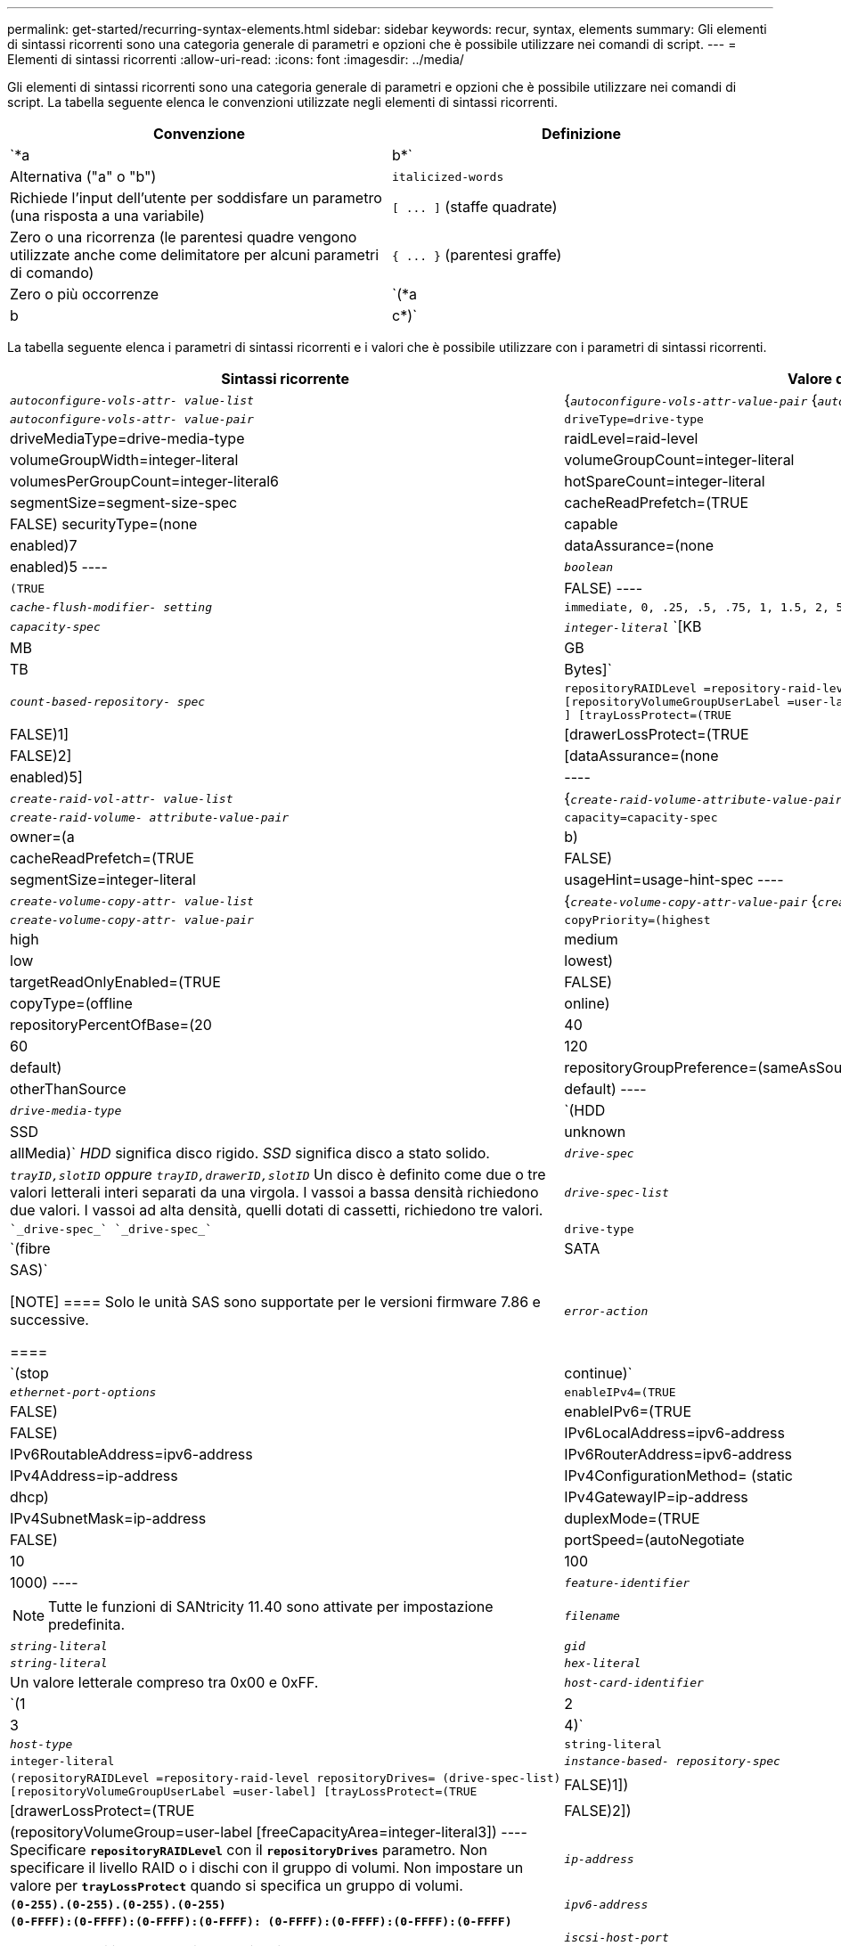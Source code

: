 ---
permalink: get-started/recurring-syntax-elements.html 
sidebar: sidebar 
keywords: recur, syntax, elements 
summary: Gli elementi di sintassi ricorrenti sono una categoria generale di parametri e opzioni che è possibile utilizzare nei comandi di script. 
---
= Elementi di sintassi ricorrenti
:allow-uri-read: 
:icons: font
:imagesdir: ../media/


[role="lead"]
Gli elementi di sintassi ricorrenti sono una categoria generale di parametri e opzioni che è possibile utilizzare nei comandi di script. La tabella seguente elenca le convenzioni utilizzate negli elementi di sintassi ricorrenti.

[cols="2*"]
|===
| Convenzione | Definizione 


 a| 
`*a | b*`
 a| 
Alternativa ("a" o "b")



 a| 
`italicized-words`
 a| 
Richiede l'input dell'utente per soddisfare un parametro (una risposta a una variabile)



 a| 
`+[ ... ]+` (staffe quadrate)
 a| 
Zero o una ricorrenza (le parentesi quadre vengono utilizzate anche come delimitatore per alcuni parametri di comando)



 a| 
`+{ ... }+` (parentesi graffe)
 a| 
Zero o più occorrenze



 a| 
`(*a | b | c*)`
 a| 
Scegliere solo una delle alternative

|===
La tabella seguente elenca i parametri di sintassi ricorrenti e i valori che è possibile utilizzare con i parametri di sintassi ricorrenti.

[cols="2*"]
|===
| Sintassi ricorrente | Valore della sintassi 


 a| 
`_autoconfigure-vols-attr- value-list_`
 a| 
{`_autoconfigure-vols-attr-value-pair_` {`_autoconfigure-vols-attr-value-pair_`}



 a| 
`_autoconfigure-vols-attr- value-pair_`
 a| 
[listing]
----
driveType=drive-type | driveMediaType=drive-media-type |
raidLevel=raid-level | volumeGroupWidth=integer-literal |
volumeGroupCount=integer-literal | volumesPerGroupCount=integer-literal6|
hotSpareCount=integer-literal | segmentSize=segment-size-spec | cacheReadPrefetch=(TRUE | FALSE)
securityType=(none | capable | enabled)7| dataAssurance=(none | enabled)5
----


 a| 
`_boolean_`
 a| 
[listing]
----
(TRUE | FALSE)
----


 a| 
`_cache-flush-modifier- setting_`
 a| 
[listing]
----
immediate, 0, .25, .5, .75, 1, 1.5, 2, 5, 10, 20, 60, 120, 300, 1200, 3600, infinite
----


 a| 
`_capacity-spec_`
 a| 
`_integer-literal_` `[KB | MB | GB | TB | Bytes]`



 a| 
`_count-based-repository- spec_`
 a| 
[listing]
----
repositoryRAIDLevel =repository-raid-level repositoryDriveCount=integer-literal
[repositoryVolumeGroupUserLabel =user-label] [driveType=drive-type4
] [trayLossProtect=(TRUE | FALSE)1] | [drawerLossProtect=(TRUE | FALSE)2] |
[dataAssurance=(none | enabled)5] |
----


 a| 
`_create-raid-vol-attr- value-list_`
 a| 
{`_create-raid-volume-attribute-value-pair_` {`_create-raid-volume-attribute-value-pair_`}



 a| 
`_create-raid-volume- attribute-value-pair_`
 a| 
[listing]
----
capacity=capacity-spec | owner=(a | b) |
cacheReadPrefetch=(TRUE | FALSE) | segmentSize=integer-literal |
usageHint=usage-hint-spec
----


 a| 
`_create-volume-copy-attr- value-list_`
 a| 
{`_create-volume-copy-attr-value-pair_` {`_create-volume-copy-attr-value-pair_`}



 a| 
`_create-volume-copy-attr- value-pair_`
 a| 
[listing]
----
copyPriority=(highest | high | medium | low | lowest) |
targetReadOnlyEnabled=(TRUE | FALSE) | copyType=(offline | online) |
repositoryPercentOfBase=(20 | 40 | 60 | 120 | default) |
repositoryGroupPreference=(sameAsSource | otherThanSource | default)
----


 a| 
`_drive-media-type_`
 a| 
`(HDD | SSD | unknown | allMedia)` _HDD_ significa disco rigido. _SSD_ significa disco a stato solido.



 a| 
`_drive-spec_`
 a| 
`_trayID,slotID` oppure `trayID,drawerID,slotID_` Un disco è definito come due o tre valori letterali interi separati da una virgola. I vassoi a bassa densità richiedono due valori. I vassoi ad alta densità, quelli dotati di cassetti, richiedono tre valori.



 a| 
`_drive-spec-list_`
 a| 
 `_drive-spec_` `_drive-spec_`



 a| 
`drive-type`
 a| 
`(fibre | SATA | SAS)`

[NOTE]
====
Solo le unità SAS sono supportate per le versioni firmware 7.86 e successive.

====


 a| 
`_error-action_`
 a| 
`(stop | continue)`



 a| 
`_ethernet-port-options_`
 a| 
[listing]
----
enableIPv4=(TRUE | FALSE) | enableIPv6=(TRUE | FALSE) |
IPv6LocalAddress=ipv6-address | IPv6RoutableAddress=ipv6-address |
IPv6RouterAddress=ipv6-address | IPv4Address=ip-address |
IPv4ConfigurationMethod= (static | dhcp) | IPv4GatewayIP=ip-address |
IPv4SubnetMask=ip-address | duplexMode=(TRUE | FALSE) | portSpeed=(autoNegotiate | 10 | 100 |
1000)
----


 a| 
`_feature-identifier_`
 a| 
[NOTE]
====
Tutte le funzioni di SANtricity 11.40 sono attivate per impostazione predefinita.

====


 a| 
`_filename_`
 a| 
`_string-literal_`



 a| 
`_gid_`
 a| 
`_string-literal_`



 a| 
`_hex-literal_`
 a| 
Un valore letterale compreso tra 0x00 e 0xFF.



 a| 
`_host-card-identifier_`
 a| 
`(1 | 2 | 3 | 4)`



 a| 
`_host-type_`
 a| 
`string-literal`| `integer-literal`



 a| 
`_instance-based- repository-spec_`
 a| 
[listing]
----
(repositoryRAIDLevel =repository-raid-level repositoryDrives= (drive-spec-list)
[repositoryVolumeGroupUserLabel =user-label] [trayLossProtect=(TRUE | FALSE)1]) |
[drawerLossProtect=(TRUE | FALSE)2]) | (repositoryVolumeGroup=user-label
[freeCapacityArea=integer-literal3])
----
Specificare `*repositoryRAIDLevel*` con il `*repositoryDrives*` parametro. Non specificare il livello RAID o i dischi con il gruppo di volumi. Non impostare un valore per `*trayLossProtect*` quando si specifica un gruppo di volumi.



 a| 
`_ip-address_`
 a| 
`*(0-255).(0-255).(0-255).(0-255)*`



 a| 
`_ipv6-address_`
 a| 
`*(0-FFFF):(0-FFFF):(0-FFFF):(0-FFFF): (0-FFFF):(0-FFFF):(0-FFFF):(0-FFFF)*`

Immettere tutti i 32 caratteri esadecimali.



 a| 
`_iscsi-host-port_`
 a| 
[listing]
----
(1 | 2 | 3 | 4)
----
Il numero della porta host potrebbe essere 2, 3 o 4, a seconda del tipo di controller utilizzato.



 a| 
`_iscsi-host-port-options_`
 a| 
[listing]
----
IPv4Address=ip-address | IPv6LocalAddress=ipv6-address |
IPv6RoutableAddress=ipv6-address | IPv6RouterAddress=ipv6-address |
enableIPv4=(TRUE | FALSE) | enableIPv6=(TRUE | FALSE) | enableIPv4Priority=(TRUE | FALSE) |
enableIPv6Priority=(TRUE | FALSE) | IPv4ConfigurationMethod=(static | dhcp) |
IPv6ConfigurationMethod= (static | auto) | IPv4GatewayIP=ip-address |
IPv6HopLimit=integer | IPv6NdDetectDuplicateAddress=integer |
IPv6NdReachableTime=time-interval | IPv6NdRetransmitTime=time-interval |
IPv6NdTimeOut=time-interval | IPv4Priority=integer |
IPv6Priority=integer | IPv4SubnetMask=ip-address |
IPv4VlanId=integer | IPv6VlanId=integer |
maxFramePayload=integer | tcpListeningPort=tcp-port-id |
portSpeed=(autoNegotiate | 1 | 10)
----


 a| 
`_iscsiSession_`
 a| 
[listing]
----
[session-identifier]
----


 a| 
`_nvsram-offset_`
 a| 
`_hex-literal_`



 a| 
`_nvsramBitSetting_`
 a| 
`_nvsram-mask, nvsram-value_` = `_0xhexadecimal, 0xhexadecimal_` | `_integer-literal_`

Il `_0xhexadecimal_` Il valore è in genere un valore compreso tra 0x00 e 0xFF.



 a| 
`_nvsramByteSetting_`
 a| 
`_nvsram-value_` = `_0xhexadecimal_` | `_integer-literal_`

Il `0xhexadecimal` Il valore è in genere un valore compreso tra 0x00 e 0xFF.



 a| 
`_portID_`
 a| 
[listing]
----
(0-127)
----


 a| 
`_raid-level_`
 a| 
[listing]
----
(0 | 1 | 3 | 5 | 6)
----


 a| 
`_recover-raid-volume-attr- value-list_`
 a| 
{`_recover-raid-volume-attr-value-pair_` {`_recover-raid-volume-attr-value-pair_`}



 a| 
`_recover-raid-volume-attr- value-pair_`
 a| 
[listing]
----
owner=(a|b) |cacheReadPrefetch=(TRUE | FALSE) | dataAssurance=(none | enabled)
----


 a| 
`_repository-raid-level_`
 a| 
[listing]
----
(1 | 3 | 5 | 6)
----


 a| 
`_repository-spec_`
 a| 
`instance-based-repository-spec` | `count-based-repository-spec`



 a| 
`_segment-size-spec_`
 a| 
`_integer-literal_` - tutte le capacità sono in base 2.



 a| 
`_serial-number_`
 a| 
[listing]
----
string-literal
----


 a| 
`_slotID_`
 a| 
Per i vassoi ad alta capacità, specificare il valore dell'ID vassoio, il valore dell'ID cassetto e il valore dell'ID slot per l'unità. Per i vassoi delle unità a bassa capacità, specificare il valore dell'ID del vassoio e il valore dell'ID dello slot per l'unità. I valori dell'ID vassoio sono `0` a. `99`. I valori dell'ID cassetto sono `1` a. `5`.

Tutti i valori massimi di ID slot sono 24. I valori ID slot iniziano con 0 o 1, a seconda del modello di vassoio.

Racchiudere il valore dell'ID vassoio, il valore dell'ID cassetto e il valore dell'ID slot tra parentesi quadre ([ ]).

[listing]
----
(drive=\(trayID,[drawerID,]slotID\)|
drives=\(trayID1,[drawerID1,]slotID1 ... trayIDn,[drawerIDn,]slotIDn\) )
----


 a| 
`_test-devices_`
 a| 
[listing]
----
controller=(a|b)
esms=(esm-spec-list)drives=(drive-spec-list)
----


 a| 
`_test-devices-list_`
 a| 
{`_test-devices_` {`_test-devices_`}



 a| 
`_time-zone-spec_`
 a| 
[listing]
----
(GMT+HH:MM | GMT-HH:MM) [dayLightSaving=HH:MM]
----


 a| 
`_trayID-list_`
 a| 
{`_trayID_` {`_trayID_`}



 a| 
`_usage-hint-spec_`
 a| 
[listing]
----
usageHint=(multiMedia | database | fileSystem)
----
Il suggerimento di utilizzo, o le caratteristiche i/o previste, del volume vengono utilizzati dal controller per indicare una dimensione del segmento di volume predefinita appropriata e un prefetch di lettura della cache dinamica. Per il file system e il database, viene utilizzata una dimensione di segmento di 128 KB. Per le applicazioni multimediali, viene utilizzata una dimensione di segmento di 256 KB. Tutti e tre gli hint di utilizzo abilitano il prefetch dinamico della lettura della cache.



 a| 
`_user-label_`
 a| 
`_string-literal_`

I caratteri validi sono alfanumerici, il trattino e il carattere di sottolineatura.



 a| 
`_user-label-list_`
 a| 
{`_user-label_` {`_user-label_`}



 a| 
`_volumeGroup-number_`
 a| 
`_integer-literal_`



 a| 
`_wwID_`
 a| 
`_string-literal_`

|===
1affinché la protezione contro la perdita di vassoio funzioni, la configurazione deve rispettare le seguenti linee guida:

[cols="3*"]
|===
| Livello | Criteri per la protezione dalla perdita dei vassoi | Numero minimo di vassoi richiesti 


 a| 
Pool di dischi
 a| 
Il pool di dischi non contiene più di due dischi in un singolo vassoio
 a| 
6



 a| 
RAID 6
 a| 
Il gruppo di volumi non contiene più di due unità in un singolo vassoio
 a| 
3



 a| 
RAID 3 o RAID 5
 a| 
Ciascuna unità del gruppo di volumi si trova in un vassoio separato
 a| 
3



 a| 
RAID 1
 a| 
Ogni disco di una coppia RAID 1 deve essere collocato in un vassoio separato
 a| 
2



 a| 
RAID 0
 a| 
Impossibile ottenere la protezione dalla perdita dei vassoi.
 a| 
Non applicabile

|===
2affinché la protezione in caso di perdita dei cassetti funzioni, la configurazione deve rispettare le seguenti linee guida:

[cols="3*"]
|===
| Livello | Criteri per la protezione contro le perdite di cassetto | Numero minimo di cassetti richiesti 


 a| 
Pool di dischi
 a| 
Il pool include dischi di tutti e cinque i cassetti e un numero uguale di dischi in ciascun cassetto. Un vassoio da 60 dischi può ottenere la protezione contro la perdita di cassetto quando il pool di dischi contiene 15, 20, 25, 30, 35, 40, 45, 50, 55 o 60 dischi.
 a| 
5



 a| 
RAID 6
 a| 
Il gruppo di volumi non contiene più di due dischi in un singolo cassetto.
 a| 
3



 a| 
RAID 3 o RAID 5
 a| 
Ciascuna unità del gruppo di volumi si trova in un cassetto separato.
 a| 
3



 a| 
RAID 1
 a| 
Ogni disco di una coppia mirrorata deve essere collocato in un cassetto separato.
 a| 
2



 a| 
RAID 0
 a| 
Impossibile ottenere la protezione perdita cassetto.
 a| 
Non applicabile

|===
Se si dispone di una configurazione di array di storage in cui un gruppo di volumi si estende su diversi vassoi, è necessario assicurarsi che l'impostazione relativa alla protezione dalle perdite dei cassetti funzioni con l'impostazione relativa alla protezione dalle perdite dei vassoi. È possibile utilizzare la protezione contro le perdite di cassetto senza protezione contro le perdite di vassoio. Non è possibile utilizzare la protezione in caso di perdita dei vassoi senza la protezione in caso di perdita dei cassetti. Se il `*trayLossProtect*` e il `*drawerLossProtect*` i parametri non sono impostati sullo stesso valore, l'array di storage restituisce un messaggio di errore e non viene creata una configurazione dell'array di storage.

3 per determinare se esiste un'area di capacità libera, eseguire `show volumeGroup` comando.

4 il disco predefinito (tipo di disco) è `SAS`.

Il `*driveType*` il parametro non è necessario se nell'array di storage è presente un solo tipo di disco. Se si utilizza `*driveType*` è inoltre necessario utilizzare il `*hotSpareCount*` e il `*volumeGroupWidth*` parametro.

5 il `*dataAssurance*` Il parametro si riferisce alla funzione Data Assurance (da).

La funzione Data Assurance (da) aumenta l'integrità dei dati nell'intero sistema storage. DA consente all'array di storage di verificare la presenza di errori che potrebbero verificarsi quando i dati vengono spostati tra gli host e i dischi. Quando questa funzione è attivata, l'array di storage aggiunge i codici di controllo degli errori (noti anche come CRC (Cyclic Redundancy Checks) a ciascun blocco di dati del volume. Dopo lo spostamento di un blocco di dati, l'array di storage utilizza questi codici CRC per determinare se si sono verificati errori durante la trasmissione. I dati potenzialmente corrotti non vengono scritti su disco né restituiti all'host.

Se si desidera utilizzare la funzione da, iniziare con un pool o un gruppo di volumi che include solo dischi che supportano da. Quindi, creare volumi compatibili con da. Infine, mappare questi volumi con funzionalità da all'host utilizzando un'interfaccia i/o in grado di eseguire il da. Le interfacce i/o che supportano il da includono Fibre Channel, SAS e iSER su InfiniBand (iSCSI Extensions per RDMA/IB). DA non è supportato da iSCSI su Ethernet o da SRP su InfiniBand.

[NOTE]
====
Quando tutto l'hardware richiesto e l'interfaccia i/o sono compatibili con da, è possibile impostare `*dataAssurance*` parametro a. `enabled` E quindi utilizzare da con determinate operazioni. Ad esempio, è possibile creare un gruppo di volumi che includa dischi compatibili con da e quindi creare un volume all'interno di tale gruppo di volumi abilitato per da. Altre operazioni che utilizzano un volume abilitato da dispongono di opzioni per supportare la funzione da.

====
6 il `*volumesPerGroupCount*` il parametro è il numero di volumi a capacità uguale per gruppo di volumi.

7 il `*securityType*` parametro consente di specificare l'impostazione di protezione per un gruppo di volumi che si sta creando. Tutti i volumi sono impostati anche sull'impostazione di sicurezza scelta. Le opzioni disponibili per l'impostazione della protezione includono:

* `none` -- il gruppo di volumi non è sicuro.
* `capable` -- il gruppo di volumi supporta la protezione, ma la protezione non è stata attivata.
* `enabled` -- il gruppo di volumi è abilitato per la protezione.


[NOTE]
====
Se si desidera impostare una chiave di sicurezza per lo storage array, è necessario creare una chiave di sicurezza per lo storage array `*securityType=enabled*`. (Per creare una chiave di sicurezza dello storage array, utilizzare `create storageArray securityKey` comando.)

====